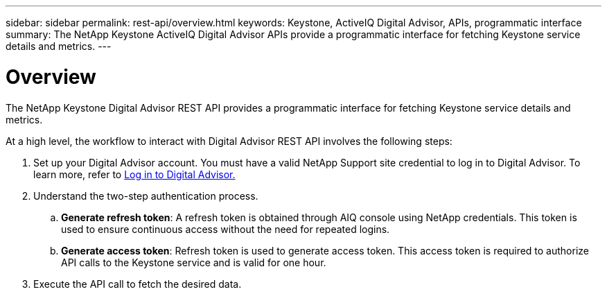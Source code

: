 ---
sidebar: sidebar
permalink: rest-api/overview.html
keywords: Keystone, ActiveIQ Digital Advisor, APIs, programmatic interface 
summary: The NetApp Keystone ActiveIQ Digital Advisor APIs provide a programmatic interface for fetching Keystone service details and metrics.
---

= Overview
:hardbreaks:
:nofooter:
:icons: font
:linkattrs:
:imagesdir: ../media/

[.lead]
The NetApp Keystone Digital Advisor REST API provides a programmatic interface for fetching Keystone service details and metrics.

At a high level, the workflow to interact with Digital Advisor REST API involves the following steps:

. Set up your Digital Advisor account. You must have a valid NetApp Support site credential to log in to Digital Advisor. To learn more, refer to https://docs.netapp.com/us-en/active-iq/task_login_activeiq.html[Log in to Digital Advisor.]
. Understand the two-step authentication process.

.. *Generate refresh token*: A refresh token is obtained through AIQ console using NetApp credentials. This token is used to ensure continuous access without the need for repeated logins.
.. *Generate access token*: Refresh token is used to generate access token. This access token is required to authorize API calls to the Keystone service and is valid for one hour.
. Execute the API call to fetch the desired data.

